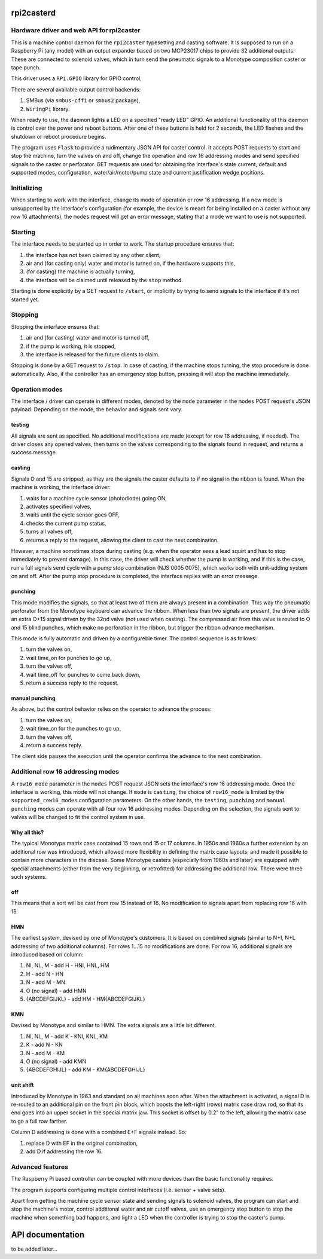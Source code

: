 rpi2casterd
=================

Hardware driver and web API for rpi2caster
------------------------------------------

This is a machine control daemon for the ``rpi2caster`` typesetting and casting software.
It is supposed to run on a Raspberry Pi (any model) with an output expander based on two
MCP23017 chips to provide 32 additional outputs. These are connected to solenoid valves,
which in turn send the pneumatic signals to a Monotype composition caster or tape punch.

This driver uses a ``RPi.GPIO`` library for GPIO control, 

There are several available output control backends:

1. SMBus (via ``smbus-cffi`` or ``smbus2`` package),
2. ``WiringPi`` library.

When ready to use, the daemon lights a LED on a specified "ready LED" GPIO.
An additional functionality of this daemon is control over the power and reboot buttons.
After one of these buttons is held for 2 seconds, the LED flashes and the shutdown or reboot
procedure begins.

The program uses ``Flask`` to provide a rudimentary JSON API for caster control.
It accepts POST requests to start and stop the machine, turn the valves on and off,
change the operation and row 16 addressing modes and send specified signals to the caster or perforator.
GET requests are used for obtaining the interface's state current, default and supported modes,
configuration, water/air/motor/pump state and current justification wedge positions.

Initializing
------------

When starting to work with the interface, change its mode of operation or row 16 addressing.
If a new mode is unsupported by the interface's configuration (for example, the device is meant
for being installed on a caster without any row 16 attachments), the ``modes`` request will get an
error message, stating that a mode we want to use is not supported.

Starting
--------

The interface needs to be started up in order to work. The startup procedure ensures that:

1. the interface has not been claimed by any other client,
2. air and (for casting only) water and motor is turned on, if the hardware supports this,
3. (for casting) the machine is actually turning,
4. the interface will be claimed until released by the ``stop`` method.

Starting is done explicitly by a GET request to ``/start``, or implicitly
by trying to send signals to the interface if it's not started yet.

Stopping
--------

Stopping the interface ensures that:

1. air and (for casting) water and motor is turned off,
2. if the pump is working, it is stopped,
3. the interface is released for the future clients to claim.

Stopping is done by a GET request to ``/stop``.
In case of casting, if the machine stops turning, the stop procedure is done automatically.
Also, if the controller has an emergency stop button, pressing it will stop the machine immediately.

Operation modes
---------------

The interface / driver can operate in different modes, denoted by the ``mode`` parameter
in the ``modes`` POST request's JSON payload. Depending on the mode, the behavior and signals sent vary.

testing
~~~~~~~

All signals are sent as specified.
No additional modifications are made (except for row 16 addressing, if needed).
The driver closes any opened valves, then turns on the valves corresponding to the signals
found in request, and returns a success message.

casting
~~~~~~~

Signals O and 15 are stripped, as they are the signals the caster defaults to
if no signal in the ribbon is found.
When the machine is working, the interface driver:

1. waits for a machine cycle sensor (photodiode) going ON,
2. activates specified valves,
3. waits until the cycle sensor goes OFF,
4. checks the current pump status,
5. turns all valves off,
6. returns a reply to the request, allowing the client to cast the next combination.

However, a machine sometimes stops during casting (e.g. when the operator sees a lead squirt
and has to stop immediately to prevent damage). In this case, the driver will check whether
the pump is working, and if this is the case, run a full signals send cycle with a pump stop
combination (NJS 0005 0075), which works both with unit-adding system on and off.
After the pump stop procedure is completed, the interface replies with an error message.

punching
~~~~~~~~

This mode modifies the signals, so that at least two of them are always present in a combination.
This way the pneumatic perforator from the Monotype keyboard can advance the ribbon.
When less than two signals are present, the driver adds an extra O+15 signal driven by the 32nd valve
(not used when casting). The compressed air from this valve is routed to O and 15 blind punches,
which make no perforation in the ribbon, but trigger the ribbon advance mechanism.

This mode is fully automatic and driven by a configureble timer.
The control sequence is as follows:

1. turn the valves on,
2. wait time_on for punches to go up,
3. turn the valves off,
4. wait time_off for punches to come back down,
5. return a success reply to the request.

manual punching
~~~~~~~~~~~~~~~

As above, but the control behavior relies on the operator to advance the process:

1. turn the valves on,
2. wait time_on for the punches to go up,
3. turn the valves off,
4. return a success reply.

The client side pauses the execution until the operator confirms the advance
to the next combination.

Additional row 16 addressing modes
----------------------------------

A ``row16_mode`` parameter in the ``modes`` POST request JSON sets the interface's
row 16 addressing mode. Once the interface is working, this mode will not change.
If ``mode`` is ``casting``, the choice of ``row16_mode`` is limited by the
``supported_row16_modes`` configuration parameters. On the other hands, the ``testing``,
``punching`` and ``manual punching`` modes can operate with all four row 16 addressing modes.
Depending on the selection, the signals sent to valves will be changed to fit the control system in use.

Why all this?
~~~~~~~~~~~~~

The typical Monotype matrix case contained 15 rows and 15 or 17 columns.
In 1950s and 1960s a further extension by an additional row was introduced,
which allowed more flexibility in defining the matrix case layouts, and
made it possible to contain more characters in the diecase.
Some Monotype casters (especially from 1960s and later) are equipped with special
attachments (either from the very beginning, or retrofitted) for addressing
the additional row. There were three such systems.

off
~~~

This means that a sort will be cast from row 15 instead of 16.
No modification to signals apart from replacing row 16 with 15.

HMN
~~~

The earliest system, devised by one of Monotype's customers.
It is based on combined signals (similar to N+I, N+L addressing of two additional columns).
For rows 1...15 no modifications are done.
For row 16, additional signals are introduced based on column:

1. NI, NL, M - add H - HNI, HNL, HM
2. H - add N - HN
3. N - add M - MN
4. O (no signal) - add HMN
5. {ABCDEFGIJKL} - add HM - HM{ABCDEFGIJKL}

KMN
~~~

Devised by Monotype and similar to HMN.
The extra signals are a little bit different.

1. NI, NL, M - add K - KNI, KNL, KM
2. K - add N - KN
3. N - add M - KM
4. O (no signal) - add KMN
5. {ABCDEFGHIJL} - add KM - KM{ABCDEFGHIJL}

unit shift
~~~~~~~~~~

Introduced by Monotype in 1963 and standard on all machines soon after.
When the attachment is activated, a signal D is re-routed to an additional pin on
the front pin block, which boosts the left-right (rows) matrix case draw rod,
so that its end goes into an upper socket in the special matrix jaw. This socket is offset
by 0.2" to the left, allowing the matrix case to go a full row farther.

Column D addressing is done with a combined E+F signals instead.
So:

1. replace D with EF in the original combination,
2. add D if addressing the row 16.

Advanced features
-----------------

The Raspberry Pi based controller can be coupled with more devices than the basic functionality requires.

The program supports configuring multiple control interfaces (i.e. sensor + valve sets).

Apart from getting the machine cycle sensor state and sending signals to solenoid valves,
the program can start and stop the machine's motor, control additional water and air cutoff valves,
use an emergency stop button to stop the machine when something bad happens, and light a LED
when the controller is trying to stop the caster's pump.

API documentation
=================

to be added later...
